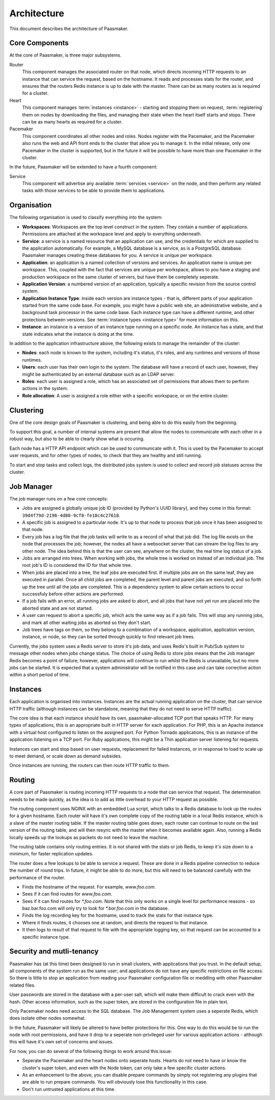 
Architecture
============

This document describes the architecture of Paasmaker.

Core Components
---------------

At the core of Paasmaker, is three major subsystems.

Router
	This component manages the associated router on that node,
	which directs incoming HTTP requests to an instance that can
	service the request, based on the hostname.
	It reads and processes stats for the router, and ensures
	that the routers Redis instance is up to date with the master.
	There can be as many routers as is required for a cluster.

Heart
	This component manages :term:`instances <instance>` - starting
	and stopping them on request, :term:`registering` them
	on nodes by downloading the files, and managing their state when
	the heart itself starts and stops. There can be as many hearts as
	required for a cluster.

Pacemaker
	This component coordinates all other nodes and roles. Nodes register
	with the Pacemaker, and the Pacemaker also runs the web and API front
	ends to the cluster that allow you to manage it. In the initial release,
	only one Pacemaker in the cluster is supported, but in the future it
	will be possible to have more than one Pacemaker in the cluster.

In the future, Paasmaker will be extended to have a fourth component:

Service
	This component will advertise any available :term:`services <service>`
	on the node, and then perform any related tasks with those services to be able
	to provide them to applications.

Organisation
------------

The following organisation is used to classify everything into the system:

* **Workspaces**: Workspaces are the top level construct in the system. They contain
  a number of applications. Permissions are attached at the workspace level and apply
  to everything underneath.
* **Service**: a service is a named resource that an application can use, and the
  credentials for which are supplied to the application automatically. For example,
  a MySQL database is a service, as is a PostgreSQL database. Paasmaker manages
  creating these databases for you. A service is unique per workspace.
* **Application**: an application is a named collection of versions and services. An
  application name is unique per workspace. This, coupled with the fact that services
  are unique per workspace, allows to you have a staging and production workspace on the
  same cluster of servers, but have them be completely seperate.
* **Application Version**: a numbered version of an application, typically a specific
  revision from the source control system.
* **Application Instance Type**: inside each version are instance types - that is,
  different parts of your application started from the same code base. For example,
  you might have a public web site, an administrative website, and a background
  task processor in the same code base. Each instance type can have a different runtime,
  and other protections between versions. See :term:`instance types <instance type>`
  for more information on this.
* **Instance**: an instance is a version of an instance type running on a specific node.
  An instance has a state, and that state indicates what the instance is doing at the time.

In addition to the application infrastructure above, the following exists to manage
the remainder of the cluster:

* **Nodes**: each node is known to the system, including it's status, it's roles,
  and any runtimes and versions of those runtimes.
* **Users**: each user has their own login to the system. The database will have a
  record of each user, however, they might be authenticated by an external database
  such as an LDAP server.
* **Roles**: each user is assigned a role, which has an associated set of permissions
  that allows them to perform actions in the system.
* **Role allocation**: A user is assigned a role either with a specific workspace,
  or on the entire cluster.

Clustering
----------

One of the core design goals of Paasmaker is clustering, and being able to do this
easily from the beginning.

To support this goal, a number of internal systems are present that allow the nodes
to communicate with each other in a robust way, but also to be able to clearly
show what is occuring.

Each node has a HTTP API endpoint which can be used to communicate with it. This is
used by the Pacemaker to accept user requests, and for other types of nodes, to
check that they are healthy and still running.

To start and stop tasks and collect logs, the distributed jobs system is used
to collect and record job statuses across the cluster.

Job Manager
-----------

The job manager runs on a few core concepts:

* Jobs are assigned a globally unique job ID (provided by Python's UUID library),
  and they come in this format: ``39d4f79d-2196-4d80-9cf8-fe18c4c27618``.
* A specific job is assigned to a particular node. It's up to that node
  to process that job once it has been assigned to that node.
* Every job has a log file that the job tasks will write to as a record
  of what that job did. The log file exists on the node that processes the job;
  however, the nodes all have a websocket server that can stream the log files
  to any other node. The idea behind this is that the user can see, anywhere on
  the cluster, the real time log status of a job.
* Jobs are arranged into trees. When working with jobs, the whole tree is worked
  on instead of an individual job. The root job's ID is considered the ID for that
  whole tree.
* When jobs are placed into a tree, the leaf jobs are executed first. If multiple
  jobs are on the same leaf, they are executed in parallel. Once all child jobs
  are completed, the parent level and parent jobs are executed, and so forth
  up the tree until all the jobs are completed. This is a dependency system
  to allow certain actions to occur successfuly before other actions are performed.
* If a job fails with an error, all running jobs are asked to abort, and all
  jobs that have not yet run are placed into the aborted state and are not started.
* A user can request to abort a specific job, which acts the same way as if a job
  fails. This will stop any running jobs, and mark all other waiting jobs
  as aborted so they don't start.
* Job trees have tags on them, so they belong to a combination of a workspace,
  application, application version, instance, or node, so they can be sorted
  through quickly to find relevant job trees.

Currently, the jobs system uses a Redis server to store it's job data, and uses
Redis's built in Pub/Sub system to message other nodes when jobs change status.
The choice of using Redis to store jobs means that the Job manager Redis becomes
a point of failure; however, applications will continue to run whilst the Redis
is unavailable, but no more jobs can be started. It is expected that a system
administrator will be notified in this case and can take corrective action within
a short period of time.

Instances
---------

Each application is organised into instances. Instances are the actual running
application on the cluster, that can service HTTP traffic (although instances
can be standalone, meaning that they do not need to serve HTTP traffic).

The core idea is that each instance should have its own, paasmaker-allocated
TCP port that speaks HTTP. For many types of applications, this is an appropriate
built in HTTP server for each application. For PHP, this is an Apache instance
with a virtual host configured to listen on the assigned port. For Python Tornado
applications, this is an instance of the application listening on a TCP port.
For Ruby applications, this might be a Thin application server listening for
requests.

Instances can start and stop based on user requests, replacement for failed
instances, or in response to load to scale up to meet demand, or scale down
as demand subsides.

Once instances are running, the routers can then route HTTP traffic to them.

Routing
-------

A core part of Paasmaker is routing incoming HTTP requests to a node that
can service that request. The determination needs to be made quickly,
as the idea is to add as little overhead to your HTTP request as possible.

The routing component uses NGINX with an embedded Lua script, which talks
to a Redis database to look up the routes for a given hostname. Each router
will have it's own complete copy of the routing table in a local Redis instance,
which is a slave of the master routing table. If the master routing table goes
down, each router can continue to route on the last version of the routing table,
and will then resync with the master when it becomes available again. Also,
running a Redis locally speeds up the lookups as packets do not need to leave
the machine.

The routing table contains only routing entries. It is not shared with
the stats or job Redis, to keep it's size down to a minimum, for faster
replication updates.

The router does a few lookups to be able to service a request. These are done
in a Redis pipeline connection to reduce the number of round trips. In future,
it might be able to do more, but this will need to be balanced carefully
with the performance of the router.

* Finds the hostname of the request. For example, `www.foo.com`.
* Sees if it can find routes for `www.foo.com`.
* Sees if it can find routes for `*.foo.com`. Note that this only works
  on a single level for performance reasons - so baz.bar.foo.com will only
  try to look for `*.bar.foo.com` in the database.
* Finds the log recording key for the hostname, used to track the stats
  for that instance type.
* Where it finds routes, it chooses one at random, and directs the request
  to that instance.
* It then logs to result of that request to file with the appropriate logging
  key, so that request can be accounted to a specific instance type.

Security and mutli-tenancy
--------------------------

Paasmaker has (at this time) been designed to run in small clusters, with
applications that you trust. In the default setup, all components of the system
run as the same user; and applications do not have any specific restrictions
on file access. So there is little to stop an application from reading your
Paasmaker configuration file or meddling with other Paasmaker related files.

User passwords are stored in the database with a per-user salt, which will
make them difficult to crack even with the hash. Other access information,
such as the super token, are stored in the configuration file in plain text.

Only Pacemaker nodes need access to the SQL database. The Job Management
system uses a seperate Redis, which does isolate other nodes somewhat.

In the future, Paasmaker will likely be altered to have better protections
for this. One way to do this would be to run the node with root permissions, and
have it drop to a seperate non-privileged user for various application actions
- although this will have it's own set of concerns and issues.

For now, you can do several of the following things to work around this issue:

* Seperate the Pacemaker and the heart nodes onto seperate hosts. Hearts do not
  need to have or know the cluster's super token, and even with the Node token,
  can only take a few specific cluster actions.
* As an enhancement to the above, you can disable prepare commands by simply
  not registering any plugins that are able to run prepare commands. You will
  obviously lose this functionality in this case.
* Don't run untrusted applications at this time.